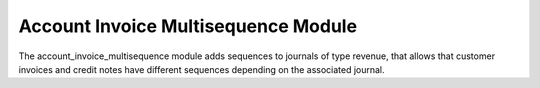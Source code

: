 Account Invoice Multisequence Module
####################################

The account_invoice_multisequence module adds sequences to journals of type
revenue, that allows that customer invoices and credit notes have different
sequences depending on the associated journal.
